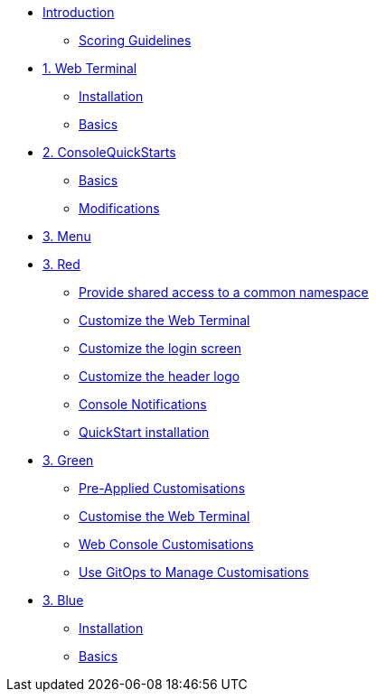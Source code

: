 * xref:index.adoc[Introduction]
** xref:index.adoc#scoring[Scoring Guidelines]

* xref:01-web-terminal.adoc[1. Web Terminal]
** xref:01-web-terminal.adoc#install[Installation]
** xref:01-web-terminal.adoc#basics[Basics]

* xref:02-quickstarts.adoc[2. ConsoleQuickStarts]
** xref:02-quickstarts.adoc#quickstart_basics[Basics]
** xref:02-quickstarts.adoc#quickstart_modifications[Modifications]

* xref:03-menu.adoc[3. Menu]

* xref:03-red.adoc[3. Red]
** xref:03-red.adoc#user_access[Provide shared access to a common namespace]
** xref:03-red.adoc#custom_web_terminal[Customize the Web Terminal]
** xref:03-red.adoc#login_screen[Customize the login screen]
** xref:03-red.adoc#header_logo[Customize the header logo]
** xref:03-red.adoc#notifications[Console Notifications]
** xref:03-red.adoc#quickstart_install[QuickStart installation]

* xref:03-green.adoc[3. Green]
** xref:03-green.adoc#_pre_applied_customisations[Pre-Applied Customisations]
** xref:03-green.adoc#_customise_the_web_terminal[Customise the Web Terminal]
** xref:03-green.adoc#_customising_the_openshift_web_console[Web Console Customisations]
** xref:03-green.adoc#_using_gitops_to_manage_cluster_resources[Use GitOps to Manage Customisations]

* xref:03-blue.adoc[3. Blue]
** xref:03-blue.adoc#install[Installation]
** xref:03-blue.adoc#basics[Basics]
